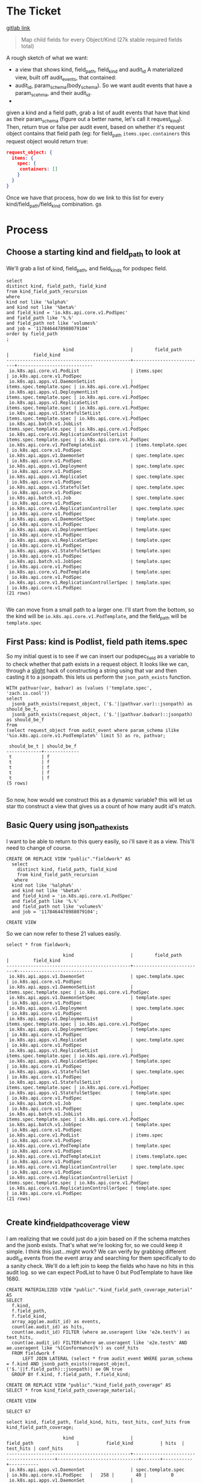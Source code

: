 * The Ticket
  [[https://gitlab.ii.coop/apisnoop/apisnoop_v3/issues/58][gitlab link]]

  #+BEGIN_QUOTE
Map child fields for every Object/Kind (27k stable required fields total)
  #+END_QUOTE

A rough sketch of what we want:
 - a view that shows kind, field_path, field_kind and audit_id
   A materialized view, built off audit_events, that contained:
 - audit_id, param_schema(body_schema). So we want audit events that have a param_scehma, and their audit_id.
 - 

 given a kind and a field path, grab a list of audit events that have that kind as their param_schema (figure out a better name, let's call it request_kind).  Then, return true or false per audit event, based on whether it's request object contains that field path (eg:
 for field_path ~items.spec.containers~ this request object would return true:
 #+BEGIN_SRC json
 request_object: {
   items: {
     spec: {
      containers: []
     }
   }
 }
 #+END_SRC

 Once we have that process, how do we link to this list for every kind/field_path/field_kind combination. gs
* Process
** Choose a starting kind and field_path to look at
   We'll grab a list of kind, field_path, and field_kinds for podspec field.
#+NAME: Select of pod_spec fields
#+BEGIN_SRC sql-mode
select
distinct kind, field_path, field_kind
from kind_field_path_recursion
where
kind not like '%alpha%'
and kind not like '%beta%'
and field_kind = 'io.k8s.api.core.v1.PodSpec'
and field_path like '%.%'
and field_path not like 'volumes%'
and job = '1178464478988079104'
order by field_path
;
#+END_SRC

#+RESULTS: Select of pod_spec fields
#+begin_src sql-mode
                     kind                     |        field_path        |         field_kind         
----------------------------------------------+--------------------------+----------------------------
 io.k8s.api.core.v1.PodList                   | items.spec               | io.k8s.api.core.v1.PodSpec
 io.k8s.api.apps.v1.DaemonSetList             | items.spec.template.spec | io.k8s.api.core.v1.PodSpec
 io.k8s.api.apps.v1.DeploymentList            | items.spec.template.spec | io.k8s.api.core.v1.PodSpec
 io.k8s.api.apps.v1.ReplicaSetList            | items.spec.template.spec | io.k8s.api.core.v1.PodSpec
 io.k8s.api.apps.v1.StatefulSetList           | items.spec.template.spec | io.k8s.api.core.v1.PodSpec
 io.k8s.api.batch.v1.JobList                  | items.spec.template.spec | io.k8s.api.core.v1.PodSpec
 io.k8s.api.core.v1.ReplicationControllerList | items.spec.template.spec | io.k8s.api.core.v1.PodSpec
 io.k8s.api.core.v1.PodTemplateList           | items.template.spec      | io.k8s.api.core.v1.PodSpec
 io.k8s.api.apps.v1.DaemonSet                 | spec.template.spec       | io.k8s.api.core.v1.PodSpec
 io.k8s.api.apps.v1.Deployment                | spec.template.spec       | io.k8s.api.core.v1.PodSpec
 io.k8s.api.apps.v1.ReplicaSet                | spec.template.spec       | io.k8s.api.core.v1.PodSpec
 io.k8s.api.apps.v1.StatefulSet               | spec.template.spec       | io.k8s.api.core.v1.PodSpec
 io.k8s.api.batch.v1.Job                      | spec.template.spec       | io.k8s.api.core.v1.PodSpec
 io.k8s.api.core.v1.ReplicationController     | spec.template.spec       | io.k8s.api.core.v1.PodSpec
 io.k8s.api.apps.v1.DaemonSetSpec             | template.spec            | io.k8s.api.core.v1.PodSpec
 io.k8s.api.apps.v1.DeploymentSpec            | template.spec            | io.k8s.api.core.v1.PodSpec
 io.k8s.api.apps.v1.ReplicaSetSpec            | template.spec            | io.k8s.api.core.v1.PodSpec
 io.k8s.api.apps.v1.StatefulSetSpec           | template.spec            | io.k8s.api.core.v1.PodSpec
 io.k8s.api.batch.v1.JobSpec                  | template.spec            | io.k8s.api.core.v1.PodSpec
 io.k8s.api.core.v1.PodTemplate               | template.spec            | io.k8s.api.core.v1.PodSpec
 io.k8s.api.core.v1.ReplicationControllerSpec | template.spec            | io.k8s.api.core.v1.PodSpec
(21 rows)

#+end_src

We can move from a small path to a larger one.  I'll start from the bottom, so the kind will be  ~io.k8s.api.core.v1.PodTemplate~, and the field_path will be   ~template.spec~

** First Pass: kind is Podlist, field path items.spec
   
   So my initial quest is to see if we can insert our podspec_field as a variable to to check whether that path exists in a request object. 
   It looks like we can, through a _slight_ hack of constructing a string using that var and then casting it to a jsonpath.  this lets us perform the ~json_path_exists~ function.
   #+BEGIN_SRC sql-mode
     WITH pathvar(var, badvar) as (values ('template.spec', 'zach.is.cool'))
     select 
       jsonb_path_exists(request_object, ('$.'||pathvar.var)::jsonpath) as should_be_t,
       jsonb_path_exists(request_object, ('$.'||pathvar.badvar)::jsonpath) as should_be_f
     from
     (select request_object from audit_event where param_schema ilike '%io.k8s.api.core.v1.PodTemplate%' limit 5) as ro, pathvar;
   #+END_SRC

   #+RESULTS:
   #+begin_src sql-mode
    should_be_t | should_be_f 
   -------------+-------------
    t           | f
    t           | f
    t           | f
    t           | f
    t           | f
   (5 rows)

   #+end_src

   So now, how would we construct this as a dynamic variable?  this will let us star tto construct a view that gives us a count of how many audit id's match.
** Basic Query using json_path_exists
 
  I want to be able to return to this query easily, so i'll save it as a view.  This'll need to change of course. 
   #+NAME: basic query for json_path_exists
   #+BEGIN_SRC sql-mode
   CREATE OR REPLACE VIEW "public"."fieldwork" AS
     select
       distinct kind, field_path, field_kind
       from kind_field_path_recursion
      where
     kind not like '%alpha%'
     and kind not like '%beta%'
     and field_kind = 'io.k8s.api.core.v1.PodSpec'
     and field_path like '%.%'
     and field_path not like 'volumes%'
     and job = '1178464478988079104';
   #+END_SRC

   #+RESULTS: basic query for json_path_exists
   #+begin_src sql-mode
   CREATE VIEW
   #+end_src

   So we can now refer to these 21 values easily.
   
   #+BEGIN_SRC sql-mode
select * from fieldwork;
   #+END_SRC

   #+RESULTS:
   #+begin_src sql-mode
                        kind                     |        field_path        |         field_kind         
   ----------------------------------------------+--------------------------+----------------------------
    io.k8s.api.apps.v1.DaemonSet                 | spec.template.spec       | io.k8s.api.core.v1.PodSpec
    io.k8s.api.apps.v1.DaemonSetList             | items.spec.template.spec | io.k8s.api.core.v1.PodSpec
    io.k8s.api.apps.v1.DaemonSetSpec             | template.spec            | io.k8s.api.core.v1.PodSpec
    io.k8s.api.apps.v1.Deployment                | spec.template.spec       | io.k8s.api.core.v1.PodSpec
    io.k8s.api.apps.v1.DeploymentList            | items.spec.template.spec | io.k8s.api.core.v1.PodSpec
    io.k8s.api.apps.v1.DeploymentSpec            | template.spec            | io.k8s.api.core.v1.PodSpec
    io.k8s.api.apps.v1.ReplicaSet                | spec.template.spec       | io.k8s.api.core.v1.PodSpec
    io.k8s.api.apps.v1.ReplicaSetList            | items.spec.template.spec | io.k8s.api.core.v1.PodSpec
    io.k8s.api.apps.v1.ReplicaSetSpec            | template.spec            | io.k8s.api.core.v1.PodSpec
    io.k8s.api.apps.v1.StatefulSet               | spec.template.spec       | io.k8s.api.core.v1.PodSpec
    io.k8s.api.apps.v1.StatefulSetList           | items.spec.template.spec | io.k8s.api.core.v1.PodSpec
    io.k8s.api.apps.v1.StatefulSetSpec           | template.spec            | io.k8s.api.core.v1.PodSpec
    io.k8s.api.batch.v1.Job                      | spec.template.spec       | io.k8s.api.core.v1.PodSpec
    io.k8s.api.batch.v1.JobList                  | items.spec.template.spec | io.k8s.api.core.v1.PodSpec
    io.k8s.api.batch.v1.JobSpec                  | template.spec            | io.k8s.api.core.v1.PodSpec
    io.k8s.api.core.v1.PodList                   | items.spec               | io.k8s.api.core.v1.PodSpec
    io.k8s.api.core.v1.PodTemplate               | template.spec            | io.k8s.api.core.v1.PodSpec
    io.k8s.api.core.v1.PodTemplateList           | items.template.spec      | io.k8s.api.core.v1.PodSpec
    io.k8s.api.core.v1.ReplicationController     | spec.template.spec       | io.k8s.api.core.v1.PodSpec
    io.k8s.api.core.v1.ReplicationControllerList | items.spec.template.spec | io.k8s.api.core.v1.PodSpec
    io.k8s.api.core.v1.ReplicationControllerSpec | template.spec            | io.k8s.api.core.v1.PodSpec
   (21 rows)

   #+end_src

** Create kind_field_path_coverage view
   I am realizing that we could just do a join based on if the schema matches and the jsonb exists.  That's what we're looking for, so we could keep it simple.
   I think this just...might work?  We can verify by grabbing different audit_id events from the event array and searching for them specifically to do a sanity check.
   We'll do a left join to keep the fields who have no hits in this audit log.  so we can expect PodList to have 0 but PodTemplate to have like 1680.
   
   #+NAME: Count events with each of the kind scehmas.
   #+BEGIN_SRC sql-mode
     CREATE MATERIALIZED VIEW "public"."kind_field_path_coverage_material" AS
     SELECT
       f.kind,
       f.field_path,
       f.field_kind,
       array_agg(ae.audit_id) as events,
       count(ae.audit_id) as hits,
       count(ae.audit_id) FILTER (where ae.useragent like 'e2e.test%') as test_hits,
       count(ae.audit_id) FILTER(where ae.useragent like 'e2e.test%' AND ae.useragent like '%[Conformance]%') as conf_hits
       FROM fieldwork f
           LEFT JOIN LATERAL (select * from audit_event WHERE param_schema = f.kind AND jsonb_path_exists(request_object, ('$.'||f.field_path)::jsonpath)) ae ON true
       GROUP BY f.kind, f.field_path, f.field_kind; 
   #+END_SRC
   
   #+NAME: kind_field_path_coverage view
   #+BEGIN_SRC sql-mode
     CREATE OR REPLACE VIEW "public"."kind_field_path_coverage" AS
     SELECT * from kind_field_path_coverage_material;
   #+END_SRC

   #+RESULTS: kind_field_path_coverage view
   #+begin_src sql-mode
   CREATE VIEW
   #+end_src


   #+RESULTS: Count events with each of the kind scehmas.
   #+begin_src sql-mode
   SELECT 67
   #+end_src
   
   #+BEGIN_SRC sql-mode
   select kind, field_path, field_kind, hits, test_hits, conf_hits from kind_field_path_coverage;
   #+END_SRC

   #+RESULTS:
   #+begin_src sql-mode
                        kind                     |               field_path                |          field_kind          | hits  | test_hits | conf_hits 
   ----------------------------------------------+-----------------------------------------+------------------------------+-------+-----------+-----------
    io.k8s.api.apps.v1.DaemonSet                 | spec.template.spec                      | io.k8s.api.core.v1.PodSpec   |   258 |        40 |         0
    io.k8s.api.apps.v1.DaemonSet                 | spec.template.spec.containers           | io.k8s.api.core.v1.Container |   258 |        40 |         0
    io.k8s.api.apps.v1.DaemonSet                 | spec.template.spec.initContainers       | io.k8s.api.core.v1.Container |     0 |         0 |         0
    io.k8s.api.apps.v1.DaemonSetList             | items.spec.template.spec                | io.k8s.api.core.v1.PodSpec   |     0 |         0 |         0
    io.k8s.api.apps.v1.DaemonSetList             | items.spec.template.spec.containers     | io.k8s.api.core.v1.Container |     0 |         0 |         0
    io.k8s.api.apps.v1.DaemonSetList             | items.spec.template.spec.initContainers | io.k8s.api.core.v1.Container |     0 |         0 |         0
    io.k8s.api.apps.v1.DaemonSetSpec             | template.spec                           | io.k8s.api.core.v1.PodSpec   |     0 |         0 |         0
    io.k8s.api.apps.v1.DaemonSetSpec             | template.spec.containers                | io.k8s.api.core.v1.Container |     0 |         0 |         0
    io.k8s.api.apps.v1.DaemonSetSpec             | template.spec.initContainers            | io.k8s.api.core.v1.Container |     0 |         0 |         0
    io.k8s.api.apps.v1.Deployment                | spec.template.spec                      | io.k8s.api.core.v1.PodSpec   |  2488 |       220 |       124
    io.k8s.api.apps.v1.Deployment                | spec.template.spec.containers           | io.k8s.api.core.v1.Container |  2488 |       220 |       124
    io.k8s.api.apps.v1.Deployment                | spec.template.spec.initContainers       | io.k8s.api.core.v1.Container |     0 |         0 |         0
    io.k8s.api.apps.v1.DeploymentList            | items.spec.template.spec                | io.k8s.api.core.v1.PodSpec   |     0 |         0 |         0
    io.k8s.api.apps.v1.DeploymentList            | items.spec.template.spec.containers     | io.k8s.api.core.v1.Container |     0 |         0 |         0
    io.k8s.api.apps.v1.DeploymentList            | items.spec.template.spec.initContainers | io.k8s.api.core.v1.Container |     0 |         0 |         0
    io.k8s.api.apps.v1.DeploymentSpec            | template.spec                           | io.k8s.api.core.v1.PodSpec   |     0 |         0 |         0
    io.k8s.api.apps.v1.DeploymentSpec            | template.spec.containers                | io.k8s.api.core.v1.Container |     0 |         0 |         0
    io.k8s.api.apps.v1.DeploymentSpec            | template.spec.initContainers            | io.k8s.api.core.v1.Container |     0 |         0 |         0
    io.k8s.api.apps.v1.ReplicaSet                | spec.template.spec                      | io.k8s.api.core.v1.PodSpec   |  3006 |        72 |        24
    io.k8s.api.apps.v1.ReplicaSet                | spec.template.spec.containers           | io.k8s.api.core.v1.Container |  3006 |        72 |        24
    io.k8s.api.apps.v1.ReplicaSet                | spec.template.spec.initContainers       | io.k8s.api.core.v1.Container |     0 |         0 |         0
    io.k8s.api.apps.v1.ReplicaSetList            | items.spec.template.spec                | io.k8s.api.core.v1.PodSpec   |     0 |         0 |         0
    io.k8s.api.apps.v1.ReplicaSetList            | items.spec.template.spec.containers     | io.k8s.api.core.v1.Container |     0 |         0 |         0
    io.k8s.api.apps.v1.ReplicaSetList            | items.spec.template.spec.initContainers | io.k8s.api.core.v1.Container |     0 |         0 |         0
    io.k8s.api.apps.v1.ReplicaSetSpec            | template.spec                           | io.k8s.api.core.v1.PodSpec   |     0 |         0 |         0
    io.k8s.api.apps.v1.ReplicaSetSpec            | template.spec.containers                | io.k8s.api.core.v1.Container |     0 |         0 |         0
    io.k8s.api.apps.v1.ReplicaSetSpec            | template.spec.initContainers            | io.k8s.api.core.v1.Container |     0 |         0 |         0
    io.k8s.api.apps.v1.StatefulSet               | spec.template.spec                      | io.k8s.api.core.v1.PodSpec   |  3124 |       776 |        56
    io.k8s.api.apps.v1.StatefulSet               | spec.template.spec.containers           | io.k8s.api.core.v1.Container |  3124 |       776 |        56
    io.k8s.api.apps.v1.StatefulSet               | spec.template.spec.initContainers       | io.k8s.api.core.v1.Container |     0 |         0 |         0
    io.k8s.api.apps.v1.StatefulSetList           | items.spec.template.spec                | io.k8s.api.core.v1.PodSpec   |     0 |         0 |         0
    io.k8s.api.apps.v1.StatefulSetList           | items.spec.template.spec.containers     | io.k8s.api.core.v1.Container |     0 |         0 |         0
    io.k8s.api.apps.v1.StatefulSetList           | items.spec.template.spec.initContainers | io.k8s.api.core.v1.Container |     0 |         0 |         0
    io.k8s.api.apps.v1.StatefulSetSpec           | template.spec                           | io.k8s.api.core.v1.PodSpec   |     0 |         0 |         0
    io.k8s.api.apps.v1.StatefulSetSpec           | template.spec.containers                | io.k8s.api.core.v1.Container |     0 |         0 |         0
    io.k8s.api.apps.v1.StatefulSetSpec           | template.spec.initContainers            | io.k8s.api.core.v1.Container |     0 |         0 |         0
    io.k8s.api.batch.v1.Job                      | spec.template.spec                      | io.k8s.api.core.v1.PodSpec   |   358 |        36 |        12
    io.k8s.api.batch.v1.Job                      | spec.template.spec.containers           | io.k8s.api.core.v1.Container |   358 |        36 |        12
    io.k8s.api.batch.v1.Job                      | spec.template.spec.initContainers       | io.k8s.api.core.v1.Container |     0 |         0 |         0
    io.k8s.api.batch.v1.JobList                  | items.spec.template.spec                | io.k8s.api.core.v1.PodSpec   |     0 |         0 |         0
    io.k8s.api.batch.v1.JobList                  | items.spec.template.spec.containers     | io.k8s.api.core.v1.Container |     0 |         0 |         0
    io.k8s.api.batch.v1.JobList                  | items.spec.template.spec.initContainers | io.k8s.api.core.v1.Container |     0 |         0 |         0
    io.k8s.api.batch.v1.JobSpec                  | template.spec                           | io.k8s.api.core.v1.PodSpec   |     0 |         0 |         0
    io.k8s.api.batch.v1.JobSpec                  | template.spec.containers                | io.k8s.api.core.v1.Container |     0 |         0 |         0
    io.k8s.api.batch.v1.JobSpec                  | template.spec.initContainers            | io.k8s.api.core.v1.Container |     0 |         0 |         0
    io.k8s.api.core.v1.Pod                       | spec.containers                         | io.k8s.api.core.v1.Container | 10296 |      3968 |       900
    io.k8s.api.core.v1.Pod                       | spec.initContainers                     | io.k8s.api.core.v1.Container |   452 |       452 |        16
    io.k8s.api.core.v1.PodList                   | items.spec                              | io.k8s.api.core.v1.PodSpec   |     0 |         0 |         0
    io.k8s.api.core.v1.PodList                   | items.spec.containers                   | io.k8s.api.core.v1.Container |     0 |         0 |         0
    io.k8s.api.core.v1.PodList                   | items.spec.initContainers               | io.k8s.api.core.v1.Container |     0 |         0 |         0
    io.k8s.api.core.v1.PodTemplate               | template.spec                           | io.k8s.api.core.v1.PodSpec   |  1680 |      1680 |         0
    io.k8s.api.core.v1.PodTemplate               | template.spec.containers                | io.k8s.api.core.v1.Container |  1680 |      1680 |         0
    io.k8s.api.core.v1.PodTemplate               | template.spec.initContainers            | io.k8s.api.core.v1.Container |     0 |         0 |         0
    io.k8s.api.core.v1.PodTemplateList           | items.template.spec                     | io.k8s.api.core.v1.PodSpec   |     0 |         0 |         0
    io.k8s.api.core.v1.PodTemplateList           | items.template.spec.containers          | io.k8s.api.core.v1.Container |     0 |         0 |         0
    io.k8s.api.core.v1.PodTemplateList           | items.template.spec.initContainers      | io.k8s.api.core.v1.Container |     0 |         0 |         0
    io.k8s.api.core.v1.PodTemplateSpec           | spec.containers                         | io.k8s.api.core.v1.Container |     0 |         0 |         0
    io.k8s.api.core.v1.PodTemplateSpec           | spec.initContainers                     | io.k8s.api.core.v1.Container |     0 |         0 |         0
    io.k8s.api.core.v1.ReplicationController     | spec.template.spec                      | io.k8s.api.core.v1.PodSpec   |  1334 |       144 |        72
    io.k8s.api.core.v1.ReplicationController     | spec.template.spec.containers           | io.k8s.api.core.v1.Container |  1334 |       144 |        72
    io.k8s.api.core.v1.ReplicationController     | spec.template.spec.initContainers       | io.k8s.api.core.v1.Container |     0 |         0 |         0
    io.k8s.api.core.v1.ReplicationControllerList | items.spec.template.spec                | io.k8s.api.core.v1.PodSpec   |     0 |         0 |         0
    io.k8s.api.core.v1.ReplicationControllerList | items.spec.template.spec.containers     | io.k8s.api.core.v1.Container |     0 |         0 |         0
    io.k8s.api.core.v1.ReplicationControllerList | items.spec.template.spec.initContainers | io.k8s.api.core.v1.Container |     0 |         0 |         0
    io.k8s.api.core.v1.ReplicationControllerSpec | template.spec                           | io.k8s.api.core.v1.PodSpec   |     0 |         0 |         0
    io.k8s.api.core.v1.ReplicationControllerSpec | template.spec.containers                | io.k8s.api.core.v1.Container |     0 |         0 |         0
    io.k8s.api.core.v1.ReplicationControllerSpec | template.spec.initContainers            | io.k8s.api.core.v1.Container |     0 |         0 |         0
   (67 rows)

   #+end_src

   
HUZZAH IT WORKS!

** extend fieldwork to include containers 
   what does it look like if we don't limit to just podspec field?  Does it still run in a reasonable amount of time?
 
   #+NAME: Extended Fieldwork 
   #+BEGIN_SRC sql-mode
   CREATE OR REPLACE VIEW "public"."fieldwork" AS
     select
       distinct kind, field_path, field_kind
       from kind_field_path_recursion
      where
     kind not like '%alpha%'
     and kind not like '%beta%'
     and field_kind = ANY('{"io.k8s.api.core.v1.PodSpec", "io.k8s.api.core.v1.Container"}')
     and field_path like '%.%'
     and field_path not like 'volumes%'
     and job = '1178464478988079104';
   #+END_SRC

   #+RESULTS: Extended Fieldwork
   #+begin_src sql-mode
   CREATE VIEW
   #+end_src
   

   #+RESULTS:
   #+begin_src sql-mode
                        kind                     |               field_path                | hits  | test_hits | conf_hits 
   ----------------------------------------------+-----------------------------------------+-------+-----------+-----------
    io.k8s.api.core.v1.PodList                   | items.spec                              |     0 |         0 |         0
    io.k8s.api.core.v1.PodList                   | items.spec.containers                   |     0 |         0 |         0
    io.k8s.api.core.v1.PodList                   | items.spec.initContainers               |     0 |         0 |         0
    io.k8s.api.apps.v1.DaemonSetList             | items.spec.template.spec                |     0 |         0 |         0
    io.k8s.api.apps.v1.ReplicaSetList            | items.spec.template.spec                |     0 |         0 |         0
    io.k8s.api.batch.v1.JobList                  | items.spec.template.spec                |     0 |         0 |         0
    io.k8s.api.apps.v1.StatefulSetList           | items.spec.template.spec                |     0 |         0 |         0
    io.k8s.api.apps.v1.DeploymentList            | items.spec.template.spec                |     0 |         0 |         0
    io.k8s.api.core.v1.ReplicationControllerList | items.spec.template.spec                |     0 |         0 |         0
    io.k8s.api.apps.v1.StatefulSetList           | items.spec.template.spec.containers     |     0 |         0 |         0
    io.k8s.api.core.v1.ReplicationControllerList | items.spec.template.spec.containers     |     0 |         0 |         0
    io.k8s.api.apps.v1.DeploymentList            | items.spec.template.spec.containers     |     0 |         0 |         0
    io.k8s.api.batch.v1.JobList                  | items.spec.template.spec.containers     |     0 |         0 |         0
    io.k8s.api.apps.v1.DaemonSetList             | items.spec.template.spec.containers     |     0 |         0 |         0
    io.k8s.api.apps.v1.ReplicaSetList            | items.spec.template.spec.containers     |     0 |         0 |         0
    io.k8s.api.apps.v1.DeploymentList            | items.spec.template.spec.initContainers |     0 |         0 |         0
    io.k8s.api.core.v1.ReplicationControllerList | items.spec.template.spec.initContainers |     0 |         0 |         0
    io.k8s.api.apps.v1.StatefulSetList           | items.spec.template.spec.initContainers |     0 |         0 |         0
    io.k8s.api.batch.v1.JobList                  | items.spec.template.spec.initContainers |     0 |         0 |         0
    io.k8s.api.apps.v1.DaemonSetList             | items.spec.template.spec.initContainers |     0 |         0 |         0
    io.k8s.api.apps.v1.ReplicaSetList            | items.spec.template.spec.initContainers |     0 |         0 |         0
    io.k8s.api.core.v1.PodTemplateList           | items.template.spec                     |     0 |         0 |         0
    io.k8s.api.core.v1.PodTemplateList           | items.template.spec.containers          |     0 |         0 |         0
    io.k8s.api.core.v1.PodTemplateList           | items.template.spec.initContainers      |     0 |         0 |         0
    io.k8s.api.core.v1.PodTemplateSpec           | spec.containers                         |     0 |         0 |         0
    io.k8s.api.core.v1.Pod                       | spec.containers                         | 10296 |      3968 |       900
    io.k8s.api.core.v1.Pod                       | spec.initContainers                     |   452 |       452 |        16
    io.k8s.api.core.v1.PodTemplateSpec           | spec.initContainers                     |     0 |         0 |         0
    io.k8s.api.apps.v1.DaemonSet                 | spec.template.spec                      |   258 |        40 |         0
    io.k8s.api.apps.v1.ReplicaSet                | spec.template.spec                      |  3006 |        72 |        24
    io.k8s.api.batch.v1.Job                      | spec.template.spec                      |   358 |        36 |        12
    io.k8s.api.apps.v1.StatefulSet               | spec.template.spec                      |  3124 |       776 |        56
    io.k8s.api.apps.v1.Deployment                | spec.template.spec                      |  2488 |       220 |       124
    io.k8s.api.core.v1.ReplicationController     | spec.template.spec                      |  1334 |       144 |        72
    io.k8s.api.batch.v1.Job                      | spec.template.spec.containers           |   358 |        36 |        12
    io.k8s.api.core.v1.ReplicationController     | spec.template.spec.containers           |  1334 |       144 |        72
    io.k8s.api.apps.v1.ReplicaSet                | spec.template.spec.containers           |  3006 |        72 |        24
    io.k8s.api.apps.v1.StatefulSet               | spec.template.spec.containers           |  3124 |       776 |        56
    io.k8s.api.apps.v1.Deployment                | spec.template.spec.containers           |  2488 |       220 |       124
    io.k8s.api.apps.v1.DaemonSet                 | spec.template.spec.containers           |   258 |        40 |         0
    io.k8s.api.apps.v1.DaemonSet                 | spec.template.spec.initContainers       |     0 |         0 |         0
    io.k8s.api.apps.v1.Deployment                | spec.template.spec.initContainers       |     0 |         0 |         0
    io.k8s.api.apps.v1.StatefulSet               | spec.template.spec.initContainers       |     0 |         0 |         0
    io.k8s.api.apps.v1.ReplicaSet                | spec.template.spec.initContainers       |     0 |         0 |         0
    io.k8s.api.batch.v1.Job                      | spec.template.spec.initContainers       |     0 |         0 |         0
    io.k8s.api.core.v1.ReplicationController     | spec.template.spec.initContainers       |     0 |         0 |         0
    io.k8s.api.core.v1.PodTemplate               | template.spec                           |  1680 |      1680 |         0
    io.k8s.api.apps.v1.DaemonSetSpec             | template.spec                           |     0 |         0 |         0
    io.k8s.api.apps.v1.DeploymentSpec            | template.spec                           |     0 |         0 |         0
    io.k8s.api.apps.v1.ReplicaSetSpec            | template.spec                           |     0 |         0 |         0
    io.k8s.api.apps.v1.StatefulSetSpec           | template.spec                           |     0 |         0 |         0
    io.k8s.api.batch.v1.JobSpec                  | template.spec                           |     0 |         0 |         0
    io.k8s.api.core.v1.ReplicationControllerSpec | template.spec                           |     0 |         0 |         0
    io.k8s.api.apps.v1.StatefulSetSpec           | template.spec.containers                |     0 |         0 |         0
    io.k8s.api.apps.v1.DeploymentSpec            | template.spec.containers                |     0 |         0 |         0
    io.k8s.api.batch.v1.JobSpec                  | template.spec.containers                |     0 |         0 |         0
    io.k8s.api.apps.v1.DaemonSetSpec             | template.spec.containers                |     0 |         0 |         0
    io.k8s.api.apps.v1.ReplicaSetSpec            | template.spec.containers                |     0 |         0 |         0
    io.k8s.api.core.v1.ReplicationControllerSpec | template.spec.containers                |     0 |         0 |         0
    io.k8s.api.core.v1.PodTemplate               | template.spec.containers                |  1680 |      1680 |         0
    io.k8s.api.core.v1.PodTemplate               | template.spec.initContainers            |     0 |         0 |         0
    io.k8s.api.batch.v1.JobSpec                  | template.spec.initContainers            |     0 |         0 |         0
    io.k8s.api.apps.v1.StatefulSetSpec           | template.spec.initContainers            |     0 |         0 |         0
    io.k8s.api.apps.v1.ReplicaSetSpec            | template.spec.initContainers            |     0 |         0 |         0
    io.k8s.api.apps.v1.DeploymentSpec            | template.spec.initContainers            |     0 |         0 |         0
    io.k8s.api.apps.v1.DaemonSetSpec             | template.spec.initContainers            |     0 |         0 |         0
    io.k8s.api.core.v1.ReplicationControllerSpec | template.spec.initContainers            |     0 |         0 |         0
   (67 rows)

   #+end_src
** Investigating / validating the numbers
*** Survey of kind and field_path coverage   
   If we take a look at the coverage organized by field_path, the big gaps in coverage become clear.  
   #+NAME: kind coverage ordered by field_path
   #+BEGIN_SRC sql-mode
select kind, field_path, hits, test_hits, conf_hits from kind_field_path_coverage order by field_path;
   #+END_SRC

   #+RESULTS: kind coverage ordered by field_path
   #+begin_src sql-mode
                        kind                     |               field_path                | hits  | test_hits | conf_hits 
   ----------------------------------------------+-----------------------------------------+-------+-----------+-----------
    io.k8s.api.core.v1.PodList                   | items.spec                              |     0 |         0 |         0
    io.k8s.api.core.v1.PodList                   | items.spec.containers                   |     0 |         0 |         0
    io.k8s.api.core.v1.PodList                   | items.spec.initContainers               |     0 |         0 |         0
    io.k8s.api.apps.v1.DaemonSetList             | items.spec.template.spec                |     0 |         0 |         0
    io.k8s.api.apps.v1.ReplicaSetList            | items.spec.template.spec                |     0 |         0 |         0
    io.k8s.api.batch.v1.JobList                  | items.spec.template.spec                |     0 |         0 |         0
    io.k8s.api.apps.v1.StatefulSetList           | items.spec.template.spec                |     0 |         0 |         0
    io.k8s.api.apps.v1.DeploymentList            | items.spec.template.spec                |     0 |         0 |         0
    io.k8s.api.core.v1.ReplicationControllerList | items.spec.template.spec                |     0 |         0 |         0
    io.k8s.api.apps.v1.StatefulSetList           | items.spec.template.spec.containers     |     0 |         0 |         0
    io.k8s.api.core.v1.ReplicationControllerList | items.spec.template.spec.containers     |     0 |         0 |         0
    io.k8s.api.apps.v1.DeploymentList            | items.spec.template.spec.containers     |     0 |         0 |         0
    io.k8s.api.batch.v1.JobList                  | items.spec.template.spec.containers     |     0 |         0 |         0
    io.k8s.api.apps.v1.DaemonSetList             | items.spec.template.spec.containers     |     0 |         0 |         0
    io.k8s.api.apps.v1.ReplicaSetList            | items.spec.template.spec.containers     |     0 |         0 |         0
    io.k8s.api.apps.v1.DeploymentList            | items.spec.template.spec.initContainers |     0 |         0 |         0
    io.k8s.api.core.v1.ReplicationControllerList | items.spec.template.spec.initContainers |     0 |         0 |         0
    io.k8s.api.apps.v1.StatefulSetList           | items.spec.template.spec.initContainers |     0 |         0 |         0
    io.k8s.api.batch.v1.JobList                  | items.spec.template.spec.initContainers |     0 |         0 |         0
    io.k8s.api.apps.v1.DaemonSetList             | items.spec.template.spec.initContainers |     0 |         0 |         0
    io.k8s.api.apps.v1.ReplicaSetList            | items.spec.template.spec.initContainers |     0 |         0 |         0
    io.k8s.api.core.v1.PodTemplateList           | items.template.spec                     |     0 |         0 |         0
    io.k8s.api.core.v1.PodTemplateList           | items.template.spec.containers          |     0 |         0 |         0
    ie.k8s.api.core.v1.PodTemplateList           | items.template.spec.initContainers      |     0 |         0 |         0
    io.k8s.api.core.v1.PodTemplateSpec           | spec.containers                         |     0 |         0 |         0
    io.k8s.api.core.v1.Pod                       | spec.containers                         | 10296 |      3968 |       900
    io.k8s.api.core.v1.Pod                       | spec.initContainers                     |   452 |       452 |        16
    io.k8s.api.core.v1.PodTemplateSpec           | spec.initContainers                     |     0 |         0 |         0
    io.k8s.api.apps.v1.DaemonSet                 | spec.template.spec                      |   258 |        40 |         0
    io.k8s.api.apps.v1.ReplicaSet                | spec.template.spec                      |  3006 |        72 |        24
    io.k8s.api.batch.v1.Job                      | spec.template.spec                      |   358 |        36 |        12
    io.k8s.api.apps.v1.StatefulSet               | spec.template.spec                      |  3124 |       776 |        56
    io.k8s.api.apps.v1.Deployment                | spec.template.spec                      |  2488 |       220 |       124
    io.k8s.api.core.v1.ReplicationController     | spec.template.spec                      |  1334 |       144 |        72
    io.k8s.api.batch.v1.Job                      | spec.template.spec.containers           |   358 |        36 |        12
    io.k8s.api.core.v1.ReplicationController     | spec.template.spec.containers           |  1334 |       144 |        72
    io.k8s.api.apps.v1.ReplicaSet                | spec.template.spec.containers           |  3006 |        72 |        24
    io.k8s.api.apps.v1.StatefulSet               | spec.template.spec.containers           |  3124 |       776 |        56
    io.k8s.api.apps.v1.Deployment                | spec.template.spec.containers           |  2488 |       220 |       124
    io.k8s.api.apps.v1.DaemonSet                 | spec.template.spec.containers           |   258 |        40 |         0
    io.k8s.api.apps.v1.DaemonSet                 | spec.template.spec.initContainers       |     0 |         0 |         0
    io.k8s.api.apps.v1.Deployment                | spec.template.spec.initContainers       |     0 |         0 |         0
    io.k8s.api.apps.v1.StatefulSet               | spec.template.spec.initContainers       |     0 |         0 |         0
    io.k8s.api.apps.v1.ReplicaSet                | spec.template.spec.initContainers       |     0 |         0 |         0
    io.k8s.api.batch.v1.Job                      | spec.template.spec.initContainers       |     0 |         0 |         0
    io.k8s.api.core.v1.ReplicationController     | spec.template.spec.initContainers       |     0 |         0 |         0
    io.k8s.api.core.v1.PodTemplate               | template.spec                           |  1680 |      1680 |         0
    io.k8s.api.apps.v1.DaemonSetSpec             | template.spec                           |     0 |         0 |         0
    io.k8s.api.apps.v1.DeploymentSpec            | template.spec                           |     0 |         0 |         0
    io.k8s.api.apps.v1.ReplicaSetSpec            | template.spec                           |     0 |         0 |         0
    io.k8s.api.apps.v1.StatefulSetSpec           | template.spec                           |     0 |         0 |         0
    io.k8s.api.batch.v1.JobSpec                  | template.spec                           |     0 |         0 |         0
    io.k8s.api.core.v1.ReplicationControllerSpec | template.spec                           |     0 |         0 |         0
    io.k8s.api.apps.v1.StatefulSetSpec           | template.spec.containers                |     0 |         0 |         0
    io.k8s.api.apps.v1.DeploymentSpec            | template.spec.containers                |     0 |         0 |         0
    io.k8s.api.batch.v1.JobSpec                  | template.spec.containers                |     0 |         0 |         0
    io.k8s.api.apps.v1.DaemonSetSpec             | template.spec.containers                |     0 |         0 |         0
    io.k8s.api.apps.v1.ReplicaSetSpec            | template.spec.containers                |     0 |         0 |         0
    io.k8s.api.core.v1.ReplicationControllerSpec | template.spec.containers                |     0 |         0 |         0
    io.k8s.api.core.v1.PodTemplate               | template.spec.containers                |  1680 |      1680 |         0
    io.k8s.api.core.v1.PodTemplate               | template.spec.initContainers            |     0 |         0 |         0
    io.k8s.api.batch.v1.JobSpec                  | template.spec.initContainers            |     0 |         0 |         0
    io.k8s.api.apps.v1.StatefulSetSpec           | template.spec.initContainers            |     0 |         0 |         0
    io.k8s.api.apps.v1.ReplicaSetSpec            | template.spec.initContainers            |     0 |         0 |         0
    io.k8s.api.apps.v1.DeploymentSpec            | template.spec.initContainers            |     0 |         0 |         0
    io.k8s.api.apps.v1.DaemonSetSpec             | template.spec.initContainers            |     0 |         0 |         0
    io.k8s.api.core.v1.ReplicationControllerSpec | template.spec.initContainers            |     0 |         0 |         0
   (67 rows)

   #+end_src
   
   There are no audit_events with items.spec in their request object that are hit at all.  All the field_paths that start with spec are hit, except ~spec.template.spec.initContainers~, and the podTemplate kind with fieldpath ~template.spec~ and ~template.spec.containers~ are hit, but the other ~template.spec~ field paths are not hit at all.  Is this an accurate look at coverage, or misunderstanding the relation between the field path and our audit events?
   
   The definition of field_path in the original table we draw from comes from [[file:~/ii/apisnoop/org/tables_and_views.org::*400:%20kind_field_path_recursion][400: kind_field_path_recursion]].  In short: we grab the field_name from api_schema_field and recursively build a path as we traverse the schema of that field name.

The field name is generated in [[file:~/ii/apisnoop/org/tables_and_views.org::*260:%20api_schema_field%20view][260: api_schema_field view]].  Here we look at our api_schema field, and add a record for each object within the schema properties, with the property key becoming 'field_name'.

There's a renaming here (schema property to field name), but that is going to happen when comparing our logs to the openapi spec, and it's one we discussed when constructing these field views originally and so i feel okay with that change.  The question for me is whether items.spec are represented in a different way in the event that wont' be captured by simply looking for a json path.
   
Another thing to look at is the kinds that aren't hit at all.  There's a pattern here, too, where the template or top-level kind is hit, but the spec kinds are not.

#+NAME: kind_field_path_coverage ordered by kind
   #+BEGIN_SRC sql-mode
select kind, field_path, hits, test_hits, conf_hits from kind_field_path_coverage order by kind;
   #+END_SRC

   #+RESULTS: kind_field_path_coverage ordered by kind
   #+begin_src sql-mode
                        kind                     |               field_path                | hits  | test_hits | conf_hits 
   ----------------------------------------------+-----------------------------------------+-------+-----------+-----------
    io.k8s.api.apps.v1.DaemonSet                 | spec.template.spec                      |   258 |        40 |         0
    io.k8s.api.apps.v1.DaemonSet                 | spec.template.spec.containers           |   258 |        40 |         0
    io.k8s.api.apps.v1.DaemonSet                 | spec.template.spec.initContainers       |     0 |         0 |         0
    io.k8s.api.apps.v1.DaemonSetList             | items.spec.template.spec                |     0 |         0 |         0
    io.k8s.api.apps.v1.DaemonSetList             | items.spec.template.spec.containers     |     0 |         0 |         0
    io.k8s.api.apps.v1.DaemonSetList             | items.spec.template.spec.initContainers |     0 |         0 |         0
    io.k8s.api.apps.v1.DaemonSetSpec             | template.spec                           |     0 |         0 |         0
    io.k8s.api.apps.v1.DaemonSetSpec             | template.spec.containers                |     0 |         0 |         0
    io.k8s.api.apps.v1.DaemonSetSpec             | template.spec.initContainers            |     0 |         0 |         0
    io.k8s.api.apps.v1.Deployment                | spec.template.spec                      |  2488 |       220 |       124
    io.k8s.api.apps.v1.Deployment                | spec.template.spec.containers           |  2488 |       220 |       124
    io.k8s.api.apps.v1.Deployment                | spec.template.spec.initContainers       |     0 |         0 |         0
    io.k8s.api.apps.v1.DeploymentList            | items.spec.template.spec                |     0 |         0 |         0
    io.k8s.api.apps.v1.DeploymentList            | items.spec.template.spec.containers     |     0 |         0 |         0
    io.k8s.api.apps.v1.DeploymentList            | items.spec.template.spec.initContainers |     0 |         0 |         0
    io.k8s.api.apps.v1.DeploymentSpec            | template.spec                           |     0 |         0 |         0
    io.k8s.api.apps.v1.DeploymentSpec            | template.spec.containers                |     0 |         0 |         0
    io.k8s.api.apps.v1.DeploymentSpec            | template.spec.initContainers            |     0 |         0 |         0
    io.k8s.api.apps.v1.ReplicaSet                | spec.template.spec                      |  3006 |        72 |        24
    io.k8s.api.apps.v1.ReplicaSet                | spec.template.spec.containers           |  3006 |        72 |        24
    io.k8s.api.apps.v1.ReplicaSet                | spec.template.spec.initContainers       |     0 |         0 |         0
    io.k8s.api.apps.v1.ReplicaSetList            | items.spec.template.spec                |     0 |         0 |         0
    io.k8s.api.apps.v1.ReplicaSetList            | items.spec.template.spec.containers     |     0 |         0 |         0
    io.k8s.api.apps.v1.ReplicaSetList            | items.spec.template.spec.initContainers |     0 |         0 |         0
    io.k8s.api.apps.v1.ReplicaSetSpec            | template.spec                           |     0 |         0 |         0
    io.k8s.api.apps.v1.ReplicaSetSpec            | template.spec.containers                |     0 |         0 |         0
    io.k8s.api.apps.v1.ReplicaSetSpec            | template.spec.initContainers            |     0 |         0 |         0
    io.k8s.api.apps.v1.StatefulSet               | spec.template.spec                      |  3124 |       776 |        56
    io.k8s.api.apps.v1.StatefulSet               | spec.template.spec.containers           |  3124 |       776 |        56
    io.k8s.api.apps.v1.StatefulSet               | spec.template.spec.initContainers       |     0 |         0 |         0
    io.k8s.api.apps.v1.StatefulSetList           | items.spec.template.spec                |     0 |         0 |         0
    io.k8s.api.apps.v1.StatefulSetList           | items.spec.template.spec.containers     |     0 |         0 |         0
    io.k8s.api.apps.v1.StatefulSetList           | items.spec.template.spec.initContainers |     0 |         0 |         0
    io.k8s.api.apps.v1.StatefulSetSpec           | template.spec                           |     0 |         0 |         0
    io.k8s.api.apps.v1.StatefulSetSpec           | template.spec.containers                |     0 |         0 |         0
    io.k8s.api.apps.v1.StatefulSetSpec           | template.spec.initContainers            |     0 |         0 |         0
    io.k8s.api.batch.v1.Job                      | spec.template.spec                      |   358 |        36 |        12
    io.k8s.api.batch.v1.Job                      | spec.template.spec.containers           |   358 |        36 |        12
    io.k8s.api.batch.v1.Job                      | spec.template.spec.initContainers       |     0 |         0 |         0
    io.k8s.api.batch.v1.JobList                  | items.spec.template.spec                |     0 |         0 |         0
    io.k8s.api.batch.v1.JobList                  | items.spec.template.spec.containers     |     0 |         0 |         0
    io.k8s.api.batch.v1.JobList                  | items.spec.template.spec.initContainers |     0 |         0 |         0
    io.k8s.api.batch.v1.JobSpec                  | template.spec                           |     0 |         0 |         0
    io.k8s.api.batch.v1.JobSpec                  | template.spec.containers                |     0 |         0 |         0
    io.k8s.api.batch.v1.JobSpec                  | template.spec.initContainers            |     0 |         0 |         0
    io.k8s.api.core.v1.Pod                       | spec.containers                         | 10296 |      3968 |       900
    io.k8s.api.core.v1.Pod                       | spec.initContainers                     |   452 |       452 |        16
    io.k8s.api.core.v1.PodList                   | items.spec                              |     0 |         0 |         0
    io.k8s.api.core.v1.PodList                   | items.spec.containers                   |     0 |         0 |         0
    io.k8s.api.core.v1.PodList                   | items.spec.initContainers               |     0 |         0 |         0
    io.k8s.api.core.v1.PodTemplate               | template.spec                           |  1680 |      1680 |         0
    io.k8s.api.core.v1.PodTemplate               | template.spec.containers                |  1680 |      1680 |         0
    io.k8s.api.core.v1.PodTemplate               | template.spec.initContainers            |     0 |         0 |         0
    io.k8s.api.core.v1.PodTemplateList           | items.template.spec                     |     0 |         0 |         0
    io.k8s.api.core.v1.PodTemplateList           | items.template.spec.containers          |     0 |         0 |         0
    io.k8s.api.core.v1.PodTemplateList           | items.template.spec.initContainers      |     0 |         0 |         0
    io.k8s.api.core.v1.PodTemplateSpec           | spec.containers                         |     0 |         0 |         0
    io.k8s.api.core.v1.PodTemplateSpec           | spec.initContainers                     |     0 |         0 |         0
    io.k8s.api.core.v1.ReplicationController     | spec.template.spec                      |  1334 |       144 |        72
    io.k8s.api.core.v1.ReplicationController     | spec.template.spec.containers           |  1334 |       144 |        72
    io.k8s.api.core.v1.ReplicationController     | spec.template.spec.initContainers       |     0 |         0 |         0
    io.k8s.api.core.v1.ReplicationControllerList | items.spec.template.spec                |     0 |         0 |         0
    io.k8s.api.core.v1.ReplicationControllerList | items.spec.template.spec.containers     |     0 |         0 |         0
    io.k8s.api.core.v1.ReplicationControllerList | items.spec.template.spec.initContainers |     0 |         0 |         0
    io.k8s.api.core.v1.ReplicationControllerSpec | template.spec                           |     0 |         0 |         0
    io.k8s.api.core.v1.ReplicationControllerSpec | template.spec.containers                |     0 |         0 |         0
    io.k8s.api.core.v1.ReplicationControllerSpec | template.spec.initContainers            |     0 |         0 |         0
   (67 rows)

   #+end_src
   
   The consistency here makes me think it's not about a lack of coverage, but that we aren't capturing when these ..subkinds...(maybe not the right term) are hit.  Pod will be hit, PodList will not.  ReplicationController will be hit, ReplicationControllerList will not.  What is the relation here?
   
*** Look into a Single Kind/Field_Path and it's audit events
    Another validation we can do is to just check the return audit events and ensure their request object has what we think it should.
    We can grab a single audit event through an index on our events column
    #+NAME: Grabbing Third Audit Event
    #+BEGIN_SRC sql-mode
    SELECT kind, field_path, events[3] from kind_field_path_coverage where events[3] is not null;
    #+END_SRC

    #+RESULTS: Grabbing Third Audit Event
    #+begin_src sql-mode
                       kind                   |          field_path           |                events                
    ------------------------------------------+-------------------------------+--------------------------------------
     io.k8s.api.apps.v1.DaemonSet             | spec.template.spec            | 1bc6a8d5-0828-46ef-b3f7-743bf88f141a
     io.k8s.api.apps.v1.DaemonSet             | spec.template.spec.containers | 1bc6a8d5-0828-46ef-b3f7-743bf88f141a
     io.k8s.api.apps.v1.Deployment            | spec.template.spec            | 7be13ccf-d0b7-412c-8d3c-72475d817c25
     io.k8s.api.apps.v1.Deployment            | spec.template.spec.containers | 7be13ccf-d0b7-412c-8d3c-72475d817c25
     io.k8s.api.apps.v1.ReplicaSet            | spec.template.spec            | dd654c89-1a38-4410-b159-5099165fa9e5
     io.k8s.api.apps.v1.ReplicaSet            | spec.template.spec.containers | dd654c89-1a38-4410-b159-5099165fa9e5
     io.k8s.api.apps.v1.StatefulSet           | spec.template.spec            | a2f3d672-03d7-41cb-8e65-a89167f1a4f2
     io.k8s.api.apps.v1.StatefulSet           | spec.template.spec.containers | a2f3d672-03d7-41cb-8e65-a89167f1a4f2
     io.k8s.api.batch.v1.Job                  | spec.template.spec            | f2dd69ff-da7f-4c70-a600-51c0c3c4be0e
     io.k8s.api.batch.v1.Job                  | spec.template.spec.containers | f2dd69ff-da7f-4c70-a600-51c0c3c4be0e
     io.k8s.api.core.v1.Pod                   | spec.containers               | cb17d536-10ff-4c1a-9aa8-725984862f9b
     io.k8s.api.core.v1.Pod                   | spec.initContainers           | cb17d536-10ff-4c1a-9aa8-725984862f9b
     io.k8s.api.core.v1.PodTemplate           | template.spec                 | dcc8331c-f51a-4975-a3de-0dc78c63ed8d
     io.k8s.api.core.v1.PodTemplate           | template.spec.containers      | dcc8331c-f51a-4975-a3de-0dc78c63ed8d
     io.k8s.api.core.v1.ReplicationController | spec.template.spec            | 5d93e0a4-f3d5-4641-8b86-93fbce86da40
     io.k8s.api.core.v1.ReplicationController | spec.template.spec.containers | 5d93e0a4-f3d5-4641-8b86-93fbce86da40
    (16 rows)

    #+end_src

    We can now look at the request object of this audit.  ~DaemonSet~'s request object should have a json path of ~spec.template.spec.containers~
    #+BEGIN_SRC sql-mode
        SELECT events[3] as event_id
          FROM kind_field_path_coverage
                 WHERE kind = 'io.k8s.api.apps.v1.DaemonSet' AND field_path = 'spec.template.spec';
    #+END_SRC

    #+RESULTS:
    #+begin_src sql-mode
                   event_id               
    --------------------------------------
     1bc6a8d5-0828-46ef-b3f7-743bf88f141a
    (1 row)

    #+end_src

    
    #+NAME: Request Object for DaemonSet's third audit event 
    #+BEGIN_SRC sql-mode
       select 
       jsonb_pretty(request_object) 
      from audit_event where audit_id = '1bc6a8d5-0828-46ef-b3f7-743bf88f141a';
    #+END_SRC
    
    #+RESULTS: Request Object for DaemonSet's third audit event
    #+begin_src sql-mode
                                                             jsonb_pretty                                                          
    -------------------------------------------------------------------------------------------------------------------------------
     {                                                                                                                            +
         "kind": "DaemonSet",                                                                                                     +
         "spec": {                                                                                                                +
             "selector": {                                                                                                        +
                 "matchLabels": {                                                                                                 +
                     "app": "csi-hostpathplugin"                                                                                  +
                 }                                                                                                                +
             },                                                                                                                   +
             "template": {                                                                                                        +
                 "spec": {                                                                                                        +
                     "volumes": [                                                                                                 +
                         {                                                                                                        +
                             "name": "socket-dir",                                                                                +
                             "hostPath": {                                                                                        +
                                 "path": "/var/lib/kubelet/plugins/csi-hostpath-v0-provisioning-5107",                            +
                                 "type": "DirectoryOrCreate"                                                                      +
                             }                                                                                                    +
                         },                                                                                                       +
                         {                                                                                                        +
                             "name": "mountpoint-dir",                                                                            +
                             "hostPath": {                                                                                        +
                                 "path": "/var/lib/kubelet/pods",                                                                 +
                                 "type": "DirectoryOrCreate"                                                                      +
                             }                                                                                                    +
                         },                                                                                                       +
                         {                                                                                                        +
                             "name": "registration-dir",                                                                          +
                             "hostPath": {                                                                                        +
                                 "path": "/var/lib/kubelet/plugins",                                                              +
                                 "type": "Directory"                                                                              +
                             }                                                                                                    +
                         }                                                                                                        +
                     ],                                                                                                           +
                     "nodeName": "bootstrap-e2e-minion-group-8vfx",                                                               +
                     "dnsPolicy": "ClusterFirst",                                                                                 +
                     "containers": [                                                                                              +
                         {                                                                                                        +
                             "env": [                                                                                             +
                                 {                                                                                                +
                                     "name": "KUBE_NODE_NAME",                                                                    +
                                     "valueFrom": {                                                                               +
                                         "fieldRef": {                                                                            +
                                             "fieldPath": "spec.nodeName",                                                        +
                                             "apiVersion": "v1"                                                                   +
                                         }                                                                                        +
                                     }                                                                                            +
                                 }                                                                                                +
                             ],                                                                                                   +
                             "args": [                                                                                            +
                                 "--v=5",                                                                                         +
                                 "--csi-address=/csi/csi.sock",                                                                   +
                                 "--kubelet-registration-path=/var/lib/kubelet/plugins/csi-hostpath-v0-provisioning-5107/csi.sock"+
                             ],                                                                                                   +
                             "name": "driver-registrar",                                                                          +
                             "image": "quay.io/k8scsi/driver-registrar:v0.4.1",                                                   +
                             "resources": {                                                                                       +
                             },                                                                                                   +
                             "volumeMounts": [                                                                                    +
                                 {                                                                                                +
                                     "name": "socket-dir",                                                                        +
                                     "mountPath": "/csi"                                                                          +
                                 },                                                                                               +
                                 {                                                                                                +
                                     "name": "registration-dir",                                                                  +
                                     "mountPath": "/registration"                                                                 +
                                 }                                                                                                +
                             ],                                                                                                   +
                             "imagePullPolicy": "Always",                                                                         +
                             "terminationMessagePath": "/dev/termination-log",                                                    +
                             "terminationMessagePolicy": "File"                                                                   +
                         },                                                                                                       +
                         {                                                                                                        +
                             "env": [                                                                                             +
                                 {                                                                                                +
                                     "name": "CSI_ENDPOINT",                                                                      +
                                     "value": "unix:///csi/csi.sock"                                                              +
                                 },                                                                                               +
                                 {                                                                                                +
                                     "name": "KUBE_NODE_NAME",                                                                    +
                                     "valueFrom": {                                                                               +
                                         "fieldRef": {                                                                            +
                                             "fieldPath": "spec.nodeName",                                                        +
                                             "apiVersion": "v1"                                                                   +
                                         }                                                                                        +
                                     }                                                                                            +
                                 }                                                                                                +
                             ],                                                                                                   +
                             "args": [                                                                                            +
                                 "--v=5",                                                                                         +
                                 "--endpoint=$(CSI_ENDPOINT)",                                                                    +
                                 "--nodeid=$(KUBE_NODE_NAME)",                                                                    +
                                 "--drivername=csi-hostpath-v0-provisioning-5107"                                                 +
                             ],                                                                                                   +
                             "name": "hostpath",                                                                                  +
                             "image": "quay.io/k8scsi/hostpathplugin:v0.4.1",                                                     +
                             "resources": {                                                                                       +
                             },                                                                                                   +
                             "volumeMounts": [                                                                                    +
                                 {                                                                                                +
                                     "name": "socket-dir",                                                                        +
                                     "mountPath": "/csi"                                                                          +
                                 },                                                                                               +
                                 {                                                                                                +
                                     "name": "mountpoint-dir",                                                                    +
                                     "mountPath": "/var/lib/kubelet/pods",                                                        +
                                     "mountPropagation": "Bidirectional"                                                          +
                                 }                                                                                                +
                             ],                                                                                                   +
                             "imagePullPolicy": "Always",                                                                         +
                             "securityContext": {                                                                                 +
                                 "privileged": true                                                                               +
                             },                                                                                                   +
                             "terminationMessagePath": "/dev/termination-log",                                                    +
                             "terminationMessagePolicy": "File"                                                                   +
                         }                                                                                                        +
                     ],                                                                                                           +
                     "hostNetwork": true,                                                                                         +
                     "restartPolicy": "Always",                                                                                   +
                     "schedulerName": "default-scheduler",                                                                        +
                     "securityContext": {                                                                                         +
                     },                                                                                                           +
                     "terminationGracePeriodSeconds": 30                                                                          +
                 },                                                                                                               +
                 "metadata": {                                                                                                    +
                     "labels": {                                                                                                  +
                         "app": "csi-hostpathplugin"                                                                              +
                     },                                                                                                           +
                     "creationTimestamp": null                                                                                    +
                 }                                                                                                                +
             },                                                                                                                   +
             "updateStrategy": {                                                                                                  +
                 "type": "RollingUpdate",                                                                                         +
                 "rollingUpdate": {                                                                                               +
                     "maxUnavailable": 1                                                                                          +
                 }                                                                                                                +
             },                                                                                                                   +
             "revisionHistoryLimit": 10                                                                                           +
         },                                                                                                                       +
         "status": {                                                                                                              +
             "numberReady": 0,                                                                                                    +
             "numberUnavailable": 1,                                                                                              +
             "numberMisscheduled": 0,                                                                                             +
             "observedGeneration": 1,                                                                                             +
             "currentNumberScheduled": 1,                                                                                         +
             "desiredNumberScheduled": 1,                                                                                         +
             "updatedNumberScheduled": 1                                                                                          +
         },                                                                                                                       +
         "metadata": {                                                                                                            +
             "uid": "957e7745-4bf7-40ec-ae68-709ea534f9f0",                                                                       +
             "name": "csi-hostpathplugin",                                                                                        +
             "selfLink": "/apis/apps/v1/namespaces/provisioning-5107/daemonsets/csi-hostpathplugin",                              +
             "namespace": "provisioning-5107",                                                                                    +
             "generation": 1,                                                                                                     +
             "annotations": {                                                                                                     +
                 "deprecated.daemonset.template.generation": "1"                                                                  +
             },                                                                                                                   +
             "resourceVersion": "1278",                                                                                           +
             "creationTimestamp": "2019-09-16T01:50:54Z"                                                                          +
         },                                                                                                                       +
         "apiVersion": "apps/v1"                                                                                                  +
     }
     {                                                                                                                            +
         "kind": "DaemonSet",                                                                                                     +
         "spec": {                                                                                                                +
             "selector": {                                                                                                        +
                 "matchLabels": {                                                                                                 +
                     "app": "csi-hostpathplugin"                                                                                  +
                 }                                                                                                                +
             },                                                                                                                   +
             "template": {                                                                                                        +
                 "spec": {                                                                                                        +
                     "volumes": [                                                                                                 +
                         {                                                                                                        +
                             "name": "socket-dir",                                                                                +
                             "hostPath": {                                                                                        +
                                 "path": "/var/lib/kubelet/plugins/csi-hostpath-v0-provisioning-5107",                            +
                                 "type": "DirectoryOrCreate"                                                                      +
                             }                                                                                                    +
                         },                                                                                                       +
                         {                                                                                                        +
                             "name": "mountpoint-dir",                                                                            +
                             "hostPath": {                                                                                        +
                                 "path": "/var/lib/kubelet/pods",                                                                 +
                                 "type": "DirectoryOrCreate"                                                                      +
                             }                                                                                                    +
                         },                                                                                                       +
                         {                                                                                                        +
                             "name": "registration-dir",                                                                          +
                             "hostPath": {                                                                                        +
                                 "path": "/var/lib/kubelet/plugins",                                                              +
                                 "type": "Directory"                                                                              +
                             }                                                                                                    +
                         }                                                                                                        +
                     ],                                                                                                           +
                     "nodeName": "bootstrap-e2e-minion-group-8vfx",                                                               +
                     "dnsPolicy": "ClusterFirst",                                                                                 +
                     "containers": [                                                                                              +
                         {                                                                                                        +
                             "env": [                                                                                             +
                                 {                                                                                                +
                                     "name": "KUBE_NODE_NAME",                                                                    +
                                     "valueFrom": {                                                                               +
                                         "fieldRef": {                                                                            +
                                             "fieldPath": "spec.nodeName",                                                        +
                                             "apiVersion": "v1"                                                                   +
                                         }                                                                                        +
                                     }                                                                                            +
                                 }                                                                                                +
                             ],                                                                                                   +
                             "args": [                                                                                            +
                                 "--v=5",                                                                                         +
                                 "--csi-address=/csi/csi.sock",                                                                   +
                                 "--kubelet-registration-path=/var/lib/kubelet/plugins/csi-hostpath-v0-provisioning-5107/csi.sock"+
                             ],                                                                                                   +
                             "name": "driver-registrar",                                                                          +
                             "image": "quay.io/k8scsi/driver-registrar:v0.4.1",                                                   +
                             "resources": {                                                                                       +
                             },                                                                                                   +
                             "volumeMounts": [                                                                                    +
                                 {                                                                                                +
                                     "name": "socket-dir",                                                                        +
                                     "mountPath": "/csi"                                                                          +
                                 },                                                                                               +
                                 {                                                                                                +
                                     "name": "registration-dir",                                                                  +
                                     "mountPath": "/registration"                                                                 +
                                 }                                                                                                +
                             ],                                                                                                   +
                             "imagePullPolicy": "Always",                                                                         +
                             "terminationMessagePath": "/dev/termination-log",                                                    +
                             "terminationMessagePolicy": "File"                                                                   +
                         },                                                                                                       +
                         {                                                                                                        +
                             "env": [                                                                                             +
                                 {                                                                                                +
                                     "name": "CSI_ENDPOINT",                                                                      +
                                     "value": "unix:///csi/csi.sock"                                                              +
                                 },                                                                                               +
                                 {                                                                                                +
                                     "name": "KUBE_NODE_NAME",                                                                    +
                                     "valueFrom": {                                                                               +
                                         "fieldRef": {                                                                            +
                                             "fieldPath": "spec.nodeName",                                                        +
                                             "apiVersion": "v1"                                                                   +
                                         }                                                                                        +
                                     }                                                                                            +
                                 }                                                                                                +
                             ],                                                                                                   +
                             "args": [                                                                                            +
                                 "--v=5",                                                                                         +
                                 "--endpoint=$(CSI_ENDPOINT)",                                                                    +
                                 "--nodeid=$(KUBE_NODE_NAME)",                                                                    +
                                 "--drivername=csi-hostpath-v0-provisioning-5107"                                                 +
                             ],                                                                                                   +
                             "name": "hostpath",                                                                                  +
                             "image": "quay.io/k8scsi/hostpathplugin:v0.4.1",                                                     +
                             "resources": {                                                                                       +
                             },                                                                                                   +
                             "volumeMounts": [                                                                                    +
                                 {                                                                                                +
                                     "name": "socket-dir",                                                                        +
                                     "mountPath": "/csi"                                                                          +
                                 },                                                                                               +
                                 {                                                                                                +
                                     "name": "mountpoint-dir",                                                                    +
                                     "mountPath": "/var/lib/kubelet/pods",                                                        +
                                     "mountPropagation": "Bidirectional"                                                          +
                                 }                                                                                                +
                             ],                                                                                                   +
                             "imagePullPolicy": "Always",                                                                         +
                             "securityContext": {                                                                                 +
                                 "privileged": true                                                                               +
                             },                                                                                                   +
                             "terminationMessagePath": "/dev/termination-log",                                                    +
                             "terminationMessagePolicy": "File"                                                                   +
                         }                                                                                                        +
                     ],                                                                                                           +
                     "hostNetwork": true,                                                                                         +
                     "restartPolicy": "Always",                                                                                   +
                     "schedulerName": "default-scheduler",                                                                        +
                     "securityContext": {                                                                                         +
                     },                                                                                                           +
                     "terminationGracePeriodSeconds": 30                                                                          +
                 },                                                                                                               +
                 "metadata": {                                                                                                    +
                     "labels": {                                                                                                  +
                         "app": "csi-hostpathplugin"                                                                              +
                     },                                                                                                           +
                     "creationTimestamp": null                                                                                    +
                 }                                                                                                                +
             },                                                                                                                   +
             "updateStrategy": {                                                                                                  +
                 "type": "RollingUpdate",                                                                                         +
                 "rollingUpdate": {                                                                                               +
                     "maxUnavailable": 1                                                                                          +
                 }                                                                                                                +
             },                                                                                                                   +
             "revisionHistoryLimit": 10                                                                                           +
         },                                                                                                                       +
         "status": {                                                                                                              +
             "numberReady": 0,                                                                                                    +
             "numberUnavailable": 1,                                                                                              +
             "numberMisscheduled": 0,                                                                                             +
             "observedGeneration": 1,                                                                                             +
             "currentNumberScheduled": 1,                                                                                         +
             "desiredNumberScheduled": 1,                                                                                         +
             "updatedNumberScheduled": 1                                                                                          +
         },                                                                                                                       +
         "metadata": {                                                                                                            +
             "uid": "957e7745-4bf7-40ec-ae68-709ea534f9f0",                                                                       +
             "name": "csi-hostpathplugin",                                                                                        +
             "selfLink": "/apis/apps/v1/namespaces/provisioning-5107/daemonsets/csi-hostpathplugin",                              +
             "namespace": "provisioning-5107",                                                                                    +
             "generation": 1,                                                                                                     +
             "annotations": {                                                                                                     +
                 "deprecated.daemonset.template.generation": "1"                                                                  +
             },                                                                                                                   +
             "resourceVersion": "1278",                                                                                           +
             "creationTimestamp": "2019-09-16T01:50:54Z"                                                                          +
         },                                                                                                                       +
         "apiVersion": "apps/v1"                                                                                                  +
     }
    (2 rows)

    #+end_src
    This matches, and we can change around the event we are grabbing from to keep investgating...but first a side note. 
    
*** Side Note about our Audit Events
    One bit of weirdness when I did this was I was expecting a single result, cos there's just one id.  Instead, I got two.  I'd think an id was unique, unless there were duplicates events in our log.
    So I decided to look at the numbers for both of the audit events in my db.
    #+BEGIN_SRC sql-mode
      select 
        job,
        count(*) as all_events,
        count(distinct data) as distinct_events,
        count(distinct audit_id) as distinct_audit_ids
        FROM
            audit_event
        GROUP BY job;
    #+END_SRC

    #+RESULTS:
    #+begin_src sql-mode
             job         | all_events | distinct_events | distinct_audit_ids 
    ---------------------+------------+-----------------+--------------------
     1173412183980118017 |     400625 |          322676 |             313956
     1178464478988079104 |     404060 |          325712 |             316950
    (2 rows)

    #+end_src
    
    for both jobs, there are ≅80,000 more events than distinct events, and ≅10,000 more distinct events than distinct ids.  According to the [[https://stupefied-goodall-e282f7.netlify.com/contributors/design-proposals/api-machinery/auditing/][Auditing Design Proposal]], audit id's are not necessarily unique, but I am not sure why we are getting events with completely duplicate data.  This won't affect our look into whether something is tested or not, but it does affect the count of # of tests.  Perhaps we should sanitize the log further before adding it to the db, making sure to remove duplicate entries? 


* Conclusions || Next Steps
   This is definitely giving us results, but it feels a little strange how consistent the gaps in coverage are.  Essentially the top level kind will be hit, but all its descendants (the List and Spec kinds) will not be.  This is seen in the respective field_path coverage too.  Either this is the nature of coverage today, or I am misunderstanding how these subkinds are represented in the audit event, or the json traversal is not nuanced enough.  Next steps is to do some blunt sanity checking on the returned audit events, and check with chris on whether these values are making sense.  It's still a nice start.
** Next Steps:
   - ensure i am looking at the right thing.
   - if so, adjust the field_coverage to not be limited to one job and just podspec and containers.
     - include bucket and job as columns in the view.
* Footnotes
  #+NAME: Connect org to postgres
  #+BEGIN_SRC emacs-lisp :results silent
    (sql-connect "apisnoop" (concat "*SQL: postgres:data*"))
  #+END_SRC

- [ ] Test your connection works
  You can run this sql block, and it see a message in your minbuffer like:
  : You are connected to database "apisnoop" as user "apisnoop" on host "localhost" at port "10041".

  #+NAME: Test Connection
  #+BEGIN_SRC sql-mode :results silent
  \conninfo
  #+END_SRC
